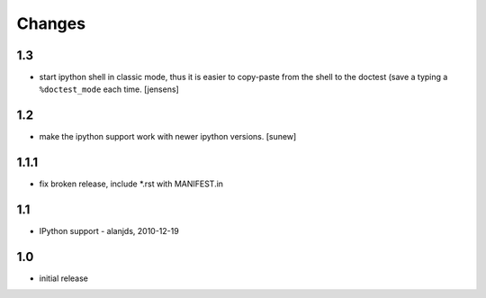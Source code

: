 
Changes
=======

1.3
---

- start ipython shell in classic mode, thus it is easier to copy-paste from
  the shell to the doctest (save a typing a ``%doctest_mode`` each time.
  [jensens]

1.2
---

- make the ipython support work with newer ipython versions. [sunew]

1.1.1
-----

- fix broken release, include *.rst with MANIFEST.in

1.1
---

- IPython support - alanjds, 2010-12-19

1.0
---

- initial release

